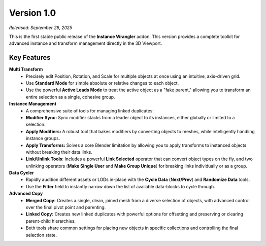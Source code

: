 .. _version_1_0:

===========
Version 1.0
===========

*Released: September 28, 2025*

This is the first stable public release of the **Instance Wrangler** addon. This version provides a complete toolkit for advanced instance and transform management directly in the 3D Viewport.

Key Features
------------

**Multi Transform**
    * Precisely edit Position, Rotation, and Scale for multiple objects at once using an intuitive, axis-driven grid.
    * Use **Standard Mode** for simple absolute or relative changes to each object.
    * Use the powerful **Active Leads Mode** to treat the active object as a "fake parent," allowing you to transform an entire selection as a single, cohesive group.

**Instance Management**
    * A comprehensive suite of tools for managing linked duplicates:
    * **Modifier Sync:** Sync modifier stacks from a leader object to its instances, either globally or limited to a selection.
    * **Apply Modifiers:** A robust tool that bakes modifiers by converting objects to meshes, while intelligently handling instance groups.
    * **Apply Transforms:** Solves a core Blender limitation by allowing you to apply transforms to instanced objects without breaking their data links.
    * **Link/Unlink Tools:** Includes a powerful **Link Selected** operator that can convert object types on the fly, and two unlinking operators (**Make Single User** and **Make Group Unique**) for breaking links individually or as a group.

**Data Cycler**
    * Rapidly audition different assets or LODs in-place with the **Cycle Data** (**Next/Prev**) and **Randomize Data** tools.
    * Use the **Filter** field to instantly narrow down the list of available data-blocks to cycle through.

**Advanced Copy**
    * **Merged Copy:** Creates a single, clean, joined mesh from a diverse selection of objects, with advanced control over the final pivot point and parenting.
    * **Linked Copy:** Creates new linked duplicates with powerful options for offsetting and preserving or clearing parent-child hierarchies.
    * Both tools share common settings for placing new objects in specific collections and controlling the final selection state.

